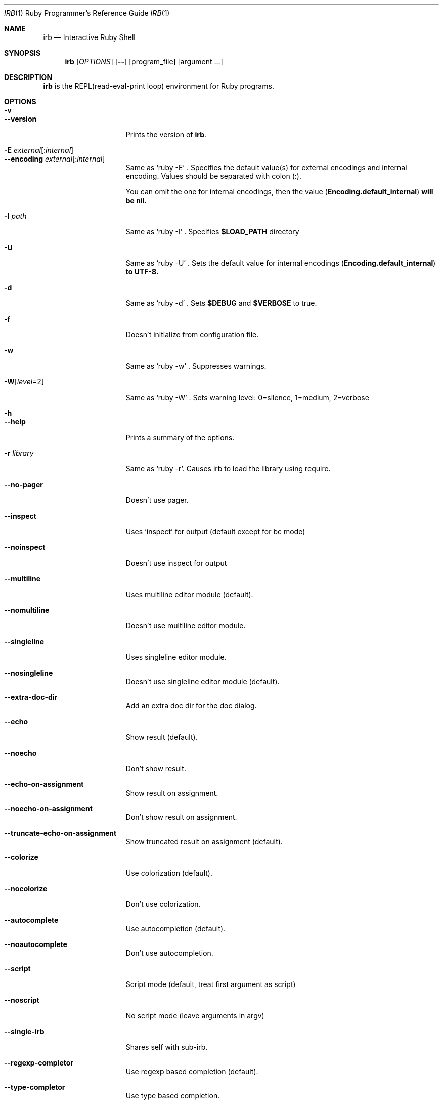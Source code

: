 .\"Ruby is copyrighted by Yukihiro Matsumoto <matz@netlab.jp>.
.Dd August 11, 2019
.Dt IRB \&1 "Ruby Programmer's Reference Guide"
.Os UNIX
.Sh NAME
.Nm irb
.Nd Interactive Ruby Shell
.Sh SYNOPSIS
.Nm
.Op Ar OPTIONS
.Op Fl -
.Op program_file
.Op argument ...
.Pp
.Sh DESCRIPTION
.Nm
is the REPL(read-eval-print loop) environment for Ruby programs.
.Pp
.Sh OPTIONS
.Bl -tag -width "1234567890123" -compact
.Pp
.It Fl v
.It Fl -version
Prints the version of
.Nm .
.Pp
.It Fl E Ar external Ns Op : Ns Ar internal
.It Fl -encoding Ar external Ns Op : Ns Ar internal
Same as `ruby -E' .
Specifies the default value(s) for external encodings and internal encoding. Values should be separated with colon (:).
.Pp
You can omit the one for internal encodings, then the value
.Pf ( Li "Encoding.default_internal" ) will be nil.
.Pp
.It Fl I Ar path
Same as `ruby -I' .
Specifies
.Li $LOAD_PATH
directory
.Pp
.It Fl U
Same as `ruby -U' .
Sets the default value for internal encodings
.Pf ( Li "Encoding.default_internal" ) to UTF-8.
.Pp
.It Fl d
Same as `ruby -d' .
Sets
.Li $DEBUG
and
.Li $VERBOSE
to true.
.Pp
.It Fl f
Doesn't initialize from configuration file.
.Pp
.It Fl w
Same as `ruby -w' .
Suppresses warnings.
.Pp
.Pp
.It Fl W Ns Op Ar level Ns =2
Same as `ruby -W' .
Sets warning level: 0=silence, 1=medium, 2=verbose
.Pp
.It Fl h
.It Fl -help
Prints a summary of the options.
.Pp
.It Fl r Ar library
Same as `ruby -r'.
Causes irb to load the library using require.
.Pp
.It Fl -no-pager
Doesn't use pager.
.Pp
.It Fl -inspect
Uses `inspect' for output (default except for bc mode)
.Pp
.It Fl -noinspect
Doesn't use inspect for output
.Pp
.It Fl -multiline
Uses multiline editor module (default).
.Pp
.It Fl -nomultiline
Doesn't use multiline editor module.
.Pp
.It Fl -singleline
Uses singleline editor module.
.Pp
.It Fl -nosingleline
Doesn't use singleline editor module (default).
.Pp
.Pp
.It Fl -extra-doc-dir
Add an extra doc dir for the doc dialog.
.Pp
.Pp
.It Fl -echo
Show result (default).
.Pp
.It Fl -noecho
Don't show result.
.Pp
.Pp
.It Fl -echo-on-assignment
Show result on assignment.
.Pp
.It Fl -noecho-on-assignment
Don't show result on assignment.
.Pp
.It Fl -truncate-echo-on-assignment
Show truncated result on assignment (default).
.Pp
.Pp
.It Fl -colorize
Use colorization (default).
.Pp
.It Fl -nocolorize
Don't use colorization.
.Pp
.Pp
.It Fl -autocomplete
Use autocompletion (default).
.Pp
.It Fl -noautocomplete
Don't use autocompletion.
.Pp
.Pp
.It Fl -script
Script mode (default, treat first argument as script)
.Pp
.It Fl -noscript
No script mode (leave arguments in argv)
.Pp
.It Fl -single-irb
Shares self with sub-irb.
.Pp
.It Fl -regexp-completor
Use regexp based completion (default).
.Pp
.It Fl -type-completor
Use type based completion.
.Pp
.Pp
.It Fl -verbose
Show details.
.Pp
.It Fl -noverbose
Don't show details.
.Pp
.It Fl -prompt Ar mode
.It Fl -prompt-mode Ar mode
Switch prompt mode. Pre-defined prompt modes are
`default', `classic', `simple', `inf-ruby', `xmp' and `null'.
.Pp
.It Fl -inf-ruby-mode
Uses prompt appropriate for inf-ruby-mode on emacs.
Suppresses --multiline and --singleline.
.Pp
.It Fl -simple-prompt
.It Fl -sample-book-mode
Makes prompts simple.
.Pp
.It Fl -noprompt
No prompt mode.
.Pp
.It Fl -tracer
Displays trace for each execution of commands.
.Pp
.It Fl -back-trace-limit Ar n
Displays backtrace top
.Ar n
and tail
.Ar n Ns .
The default value is 16.
.Pp
.It Fl -context-mode Ar n
Selects method to create Binding object for new workspace.
.Ar n
is an integer between 0 and 4, inclusive.
.Pp
.El
.Sh ENVIRONMENT
.Bl -tag -compact -width "IRB_USE_AUTOCOMPLETE"
.It Ev IRB_LANG
The locale used for
.Nm .
.Pp
.It Ev IRBRC
The path to the personal initialization file.
.Pp
.It Ev XDG_CONFIG_HOME
.Nm
respects XDG_CONFIG_HOME. If it is set and
.Ev IRBRC
is unset, load
.Pa $XDG_CONFIG_HOME/irb/irbrc
as a personal initialization file.
.Pp
.It Ev RI_PAGER
The command specified would be used as a pager.
.Pp
.It Ev PAGER
The command specified would be used as a pager if
.Ev RI_PAGER
is unset.
.Pp
.It Ev VISUAL
Its value would be used to open files by the edit command.
.Pp
.It Ev EDITOR
Its value would be used to open files by the edit command if
.Ev VISUAL
is unset.
.Pp
.It Ev NO_COLOR
Assigning a value to it disables colorization.
.Pp
.It Ev IRB_USE_AUTOCOMPLETE
Assigning
.Sy false
to it disables autocompletion.
.Pp
.It Ev IRB_COMPLETOR
Autocompletion behavior. Allowed values are
.Sy regexp
or
.Sy type
.
.Pp
.It Ev IRB_COPY_COMMAND
Overrides the default program used to interface with the system clipboard.
.El
.Pp
Also
.Nm
depends on same variables as
.Xr ruby 1 .
.Pp
.Sh FILES
.Bl -tag -compact
.It Pa ~/.irbrc
Personal irb initialization. If
.Ev IRBRC
is set, read
.Pa $IRBRC
instead. If
.Ev IRBRC
is not set and
.Ev XDG_CONFIG_HOME
is set,
.Pa $XDG_CONFIG_HOME/irb/irbrc
is loaded.
.Pp
.El
.Pp
.Sh EXAMPLES
.Dl % irb
.Dl irb(main):001:0> Ic 1 + 1
.Dl 2
.Dl irb(main):002:0> Ic def t(x)
.Dl irb(main):003:1> Ic   x + 1
.Dl irb(main):004:1> Ic end
.Dl => :t
.Dl irb(main):005:0> Ic t(3)
.Dl => 4
.Dl irb(main):006:0> Ic if t(3) == 4
.Dl irb(main):007:1> Ic p :ok
.Dl irb(main):008:1> Ic end
.Dl :ok
.Dl => :ok
.Dl irb(main):009:0> Ic quit
.Dl %
.Pp
.Sh SEE ALSO
.Xr ruby 1 .
.Pp
.Sh REPORTING BUGS
.Bl -bullet
.It
Security vulnerabilities should be reported via an email to
.Mt security@ruby-lang.org .
Reported problems will be published after being fixed.
.Pp
.It
Other bugs and feature requests can be reported via the
Ruby Issue Tracking System
.Pq Lk https://bugs.ruby-lang.org/ .
Do not report security vulnerabilities
via this system because it publishes the vulnerabilities immediately.
.El
.Sh AUTHORS
Written by Keiju ISHITSUKA.

